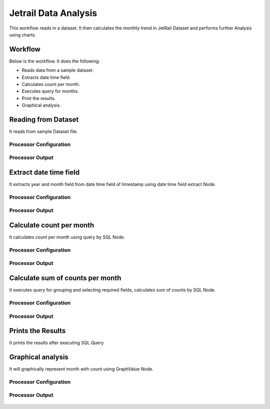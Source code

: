 Jetrail Data Analysis
======================

This workflow reads in a dataset. It then calculates the monthly trend in JetRail Dataset and performs further Analysis using charts.

Workflow
-------

Below is the workflow. It does the following:

* Reads data from a sample dataset.
* Extracts date time field.
* Calculates count per month.
* Executes query for months.
* Print the results.
* Graphical analysis.

.. figure:: ../../_assets/tutorials/analytics/jetrail-data-annalysis/1.png
   :alt: Jetrail Data Annalysis
   :width: 100%

Reading from Dataset
---------------------

It reads from sample Dataset file.

Processor Configuration
^^^^^^^^^^^^^^^^^^

.. figure:: ../../_assets/tutorials/analytics/jetrail-data-annalysis/2.png
   :alt: Jetrail Data Annalysis
   :width: 90%
   
Processor Output
^^^^^^

.. figure:: ../../_assets/tutorials/analytics/jetrail-data-annalysis/2a.png
   :alt: Jetrail Data Annalysis
   :width: 90%   

Extract date time field
-----------------------
It extracts year and month field from date time field of timestamp using date time field extract Node.

Processor Configuration
^^^^^^^^^^^^^^^^^^

.. figure:: ../../_assets/tutorials/analytics/jetrail-data-annalysis/3.png
   :alt: Jetrail Data Annalysis
   :width: 90%
   
Processor Output
^^^^^^

.. figure:: ../../_assets/tutorials/analytics/jetrail-data-annalysis/3a.png
   :alt: Jetrail Data Annalysis
   :width: 90% 
   
Calculate count per month
--------------------------
It calculates count per month using query by SQL Node.

Processor Configuration
^^^^^^^^^^^^^^^^^^

.. figure:: ../../_assets/tutorials/analytics/jetrail-data-annalysis/4.png
   :alt: Jetrail Data Annalysis
   :width: 90%
   
Processor Output
^^^^^^

.. figure:: ../../_assets/tutorials/analytics/jetrail-data-annalysis/4a.png
   :alt: Jetrail Data Annalysis
   :width: 90%
   
Calculate sum of counts per month
------------------------

It executes query for grouping and selecting required fields, calculates sum of counts by SQL Node.

Processor Configuration
^^^^^^^^^^^^^^^^^^

.. figure:: ../../_assets/tutorials/analytics/jetrail-data-annalysis/5.png
   :alt: Jetrail Data Annalysis
   :width: 90%
   
Processor Output
^^^^^^

.. figure:: ../../_assets/tutorials/analytics/jetrail-data-annalysis/5a.png
   :alt: Jetrail Data Annalysis
   :width: 90%
   
Prints the Results
------------------

It prints the results after executing  SQL Query
   
Graphical analysis
---------------------

It will graphically represent month with count using GraphValue Node.

Processor Configuration
^^^^^^^^^^^^^^^^^^

.. figure:: ../../_assets/tutorials/analytics/jetrail-data-annalysis/7.png
   :alt: Jetrail Data Annalysis
   :width: 90%
   
Processor Output
^^^^^^

.. figure:: ../../_assets/tutorials/analytics/jetrail-data-annalysis/7a.png
   :alt: Jetrail Data Annalysis
   :width: 90%
